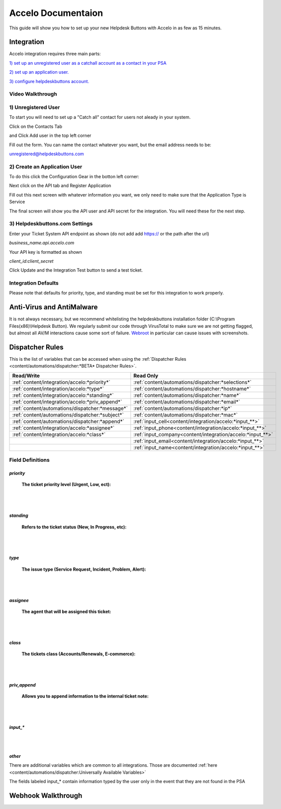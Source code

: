 Accelo Documentaion
==============================

This guide will show you how to set up your new Helpdesk Buttons with Accelo in as few as 15 minutes.

Integration
--------------------------------------

Accelo integration requires three main parts:

`1) set up an unregistered user as a catchall account as a contact in your PSA <https://docs.tier2tickets.com/content/integration/accelo/#unregistered-user>`_

`2) set up an application user. <https://docs.tier2tickets.com/content/integration/accelo/#create-an-application-user>`_

`3) configure helpdeskbuttons account. <https://docs.tier2tickets.com/content/integration/accelo/#helpdeskbuttons-com-settings>`_

Video Walkthrough
^^^^^^^^^^^^^^^^^^^^^^^^^^^^^^^^^^


.. raw:: html

    <div style="position: relative; padding-bottom: 5%; height: 0; overflow: hidden; max-width: 100%; height: auto;">
        <iframe width="560" height="315" src="https://www.youtube.com/embed/n7gDwhauMbY" frameborder="0" allow="accelerometer; autoplay; encrypted-media; gyroscope; picture-in-picture" allowfullscreen></iframe>
    </div>

1) Unregistered User
^^^^^^^^^^^^^^^^^^^^^^^^^^^^^^^^^^

To start you will need to set up a "Catch all" contact for users not aleady in your system.

Click on the Contacts Tab

.. image:: images/accelo5.png

and Click Add user in the top left corner

.. image:: images/accelo6.png

Fill out the form. You can name the contact whatever you want, but the email address needs to be:

unregistered@helpdeskbuttons.com

.. image:: images/accelo7.png

2) Create an Application User
^^^^^^^^^^^^^^^^^^^^^^^^^^^^^^^^^^

To do this click the Configuration Gear in the botton left corner: 

.. image:: images/accelo1.png

Next click on the API tab and Register Application

.. image:: images/accelo2.png

Fill out this next screen with whatever information you want, we only need to make sure that the Application Type is Service

.. image:: images/accelo3.png

The final screen will show you the API user and API secret for the integration. You will need these for the next step.

.. image:: images/accelo4.png

3) Helpdeskbuttons.com Settings
^^^^^^^^^^^^^^^^^^^^^^^^^^^^^^^^^^

Enter your Ticket System API endpoint as shown (do not add add https:// or the path after the url)

*business_name.api.accelo.com*

Your API key is formatted as shown 

*client_id:client_secret*

Click Update and the Integration Test button to send a test ticket. 

Integration Defaults
^^^^^^^^^^^^^^^^^^^^^^^^^^^^^^^^^^

Please note that defaults for priority, type, and standing must be set for this integration to work properly.


Anti-Virus and AntiMalware
--------------------------------------
It is not always necessary, but we recommend whitelisting the helpdeskbuttons installation folder (C:\\Program Files(x86)\\Helpdesk Button). We regularly submit our code through VirusTotal to make sure we are not getting flagged, but almost all AV/M interactions cause some sort of failure. `Webroot <https://docs.tier2tickets.com/content/general/firewall/#webroot>`_ in particular can cause issues with screenshots.


Dispatcher Rules
--------------------------------------

This is the list of variables that can be accessed when using the :ref:`Dispatcher Rules <content/automations/dispatcher:*BETA* Dispatcher Rules>`. 

+---------------------------------------------------+-------------------------------------------------------------+
| Read/Write                                        | Read Only                                                   |
+===================================================+=============================================================+
| :ref:`content/integration/accelo:*priority*`      | :ref:`content/automations/dispatcher:*selections*`          |
+---------------------------------------------------+-------------------------------------------------------------+
| :ref:`content/integration/accelo:*type*`          | :ref:`content/automations/dispatcher:*hostname*`            |
+---------------------------------------------------+-------------------------------------------------------------+
| :ref:`content/integration/accelo:*standing*`      | :ref:`content/automations/dispatcher:*name*`                |
+---------------------------------------------------+-------------------------------------------------------------+
| :ref:`content/integration/accelo:*priv_append*`   | :ref:`content/automations/dispatcher:*email*`               |
+---------------------------------------------------+-------------------------------------------------------------+
| :ref:`content/automations/dispatcher:*message*`   | :ref:`content/automations/dispatcher:*ip*`                  |
+---------------------------------------------------+-------------------------------------------------------------+
| :ref:`content/automations/dispatcher:*subject*`   | :ref:`content/automations/dispatcher:*mac*`                 | 
+---------------------------------------------------+-------------------------------------------------------------+
|                                                   | .. raw:: html                                               |
|                                                   |                                                             |
|                                                   |    <i>                                                      |
|                                                   |                                                             |
| :ref:`content/automations/dispatcher:*append*`    | :ref:`input_cell<content/integration/accelo:*input_**>`     | 
+---------------------------------------------------+-------------------------------------------------------------+
|                                                   | .. raw:: html                                               |
|                                                   |                                                             |
|                                                   |    <i>                                                      |
|                                                   |                                                             |
| :ref:`content/integration/accelo:*assignee*`      | :ref:`input_phone<content/integration/accelo:*input_**>`    | 
|                                                   |                                                             |
+---------------------------------------------------+-------------------------------------------------------------+
|                                                   | .. raw:: html                                               |
|                                                   |                                                             |
|                                                   |    <i>                                                      |
|                                                   |                                                             |
| :ref:`content/integration/accelo:*class*`         | :ref:`input_company<content/integration/accelo:*input_**>`  | 
+---------------------------------------------------+-------------------------------------------------------------+
|                                                   | .. raw:: html                                               |
|                                                   |                                                             |
|                                                   |    <i>                                                      |
|                                                   |                                                             |
|                                                   | :ref:`input_email<content/integration/accelo:*input_**>`    | 
+---------------------------------------------------+-------------------------------------------------------------+
|                                                   | .. raw:: html                                               |
|                                                   |                                                             |
|                                                   |    <i>                                                      |
|                                                   |                                                             |
|                                                   | :ref:`input_name<content/integration/accelo:*input_**>`     | 
+---------------------------------------------------+-------------------------------------------------------------+


Field Definitions
^^^^^^^^^^^^^^^^^

*priority*
""""""""""

	**The ticket priority level (Urgent, Low, ect):**
   
.. image:: images/accelo-priority.png
   :target: https://docs.tier2tickets.com/_images/accelo-priority.png
   
|
|

*standing*
"""""""""""

	**Refers to the ticket status (New, In Progress, etc):**

.. image:: images/accelo-standing.png
   :target: https://docs.tier2tickets.com/_images/accelo-standing.png

|
|

*type*
""""""""

	**The issue type (Service Request, Incident, Problem, Alert):**

.. image:: images/accelo-type.png
   :target: https://docs.tier2tickets.com/_images/accelo-type.png

|
|

*assignee*
""""""""""

	**The agent that will be assigned this ticket:**

.. image:: images/accelo-assignee.png
   :target: https://docs.tier2tickets.com/_images/accelo-assignee.png

|
|

*class*
"""""""""

	**The tickets class (Accounts/Renewals, E-commerce):**

.. image:: images/accelo-class.png
   :target: https://docs.tier2tickets.com/_images/accelo-class.png

|
|

*priv_append*
"""""""""""""

	**Allows you to append information to the internal ticket note:**

.. image:: images/accelo-priv_append.png
   :target: https://docs.tier2tickets.com/_images/accelo-priv_append.png

|
|

*input_**
"""""""""

.. image:: images/accelo-inputs.png
   :target: https://docs.tier2tickets.com/_images/accelo-inputs.png

|
|

*other*
"""""""

There are additional variables which are common to all integrations. Those are documented :ref:`here <content/automations/dispatcher:Universally Available Variables>`

The fields labeled input_* contain information typed by the user only in the event that they are not found in the PSA

Webhook Walkthrough
--------------------------------------

.. image:: images/coming_soon.png
